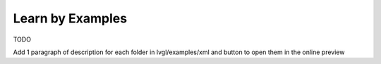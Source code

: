 .. _editor_learn_by_examples:

=================
Learn by Examples
=================

TODO

Add 1 paragraph of description for each folder in lvgl/examples/xml
and button to open them in the online preview

